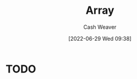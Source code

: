 :PROPERTIES:
:ID:       79b155d7-5a67-469d-b3f4-b8010cad8b54
:ROAM_ALIASES: Arrays
:END:
#+title: Array
#+author: Cash Weaver
#+date: [2022-06-29 Wed 09:38]
#+filetags: :concept:

* TODO













* Anki :noexport:
:PROPERTIES:
:ANKI_DECK: Default
:END:
